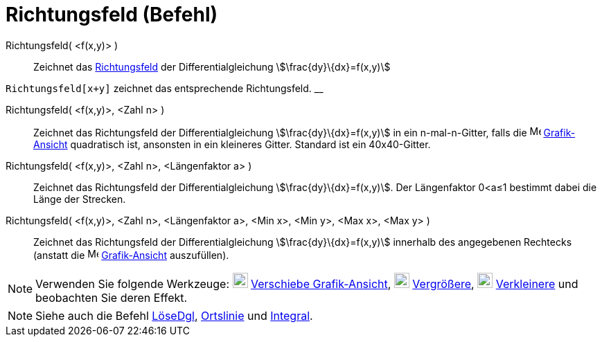 = Richtungsfeld (Befehl)
:page-en: commands/SlopeField
ifdef::env-github[:imagesdir: /de/modules/ROOT/assets/images]

Richtungsfeld( <f(x,y)> )::
  Zeichnet das https://en.wikipedia.org/wiki/de:Richtungsfeld[Richtungsfeld] der Differentialgleichung
  stem:[\frac{dy}\{dx}=f(x,y)]

[EXAMPLE]
====

`++Richtungsfeld[x+y]++` zeichnet das entsprechende Richtungsfeld. __

====

Richtungsfeld( <f(x,y)>, <Zahl n> )::
  Zeichnet das Richtungsfeld der Differentialgleichung stem:[\frac{dy}\{dx}=f(x,y)] in ein n-mal-n-Gitter, falls die
  image:16px-Menu_view_graphics.svg.png[Menu view graphics.svg,width=16,height=16]
  xref:/Grafik_Ansicht.adoc[Grafik-Ansicht] quadratisch ist, ansonsten in ein kleineres Gitter. Standard ist ein
  40x40-Gitter.

Richtungsfeld( <f(x,y)>, <Zahl n>, <Längenfaktor a> )::
  Zeichnet das Richtungsfeld der Differentialgleichung stem:[\frac{dy}\{dx}=f(x,y)]. Der Längenfaktor 0<a≤1 bestimmt
  dabei die Länge der Strecken.

Richtungsfeld( <f(x,y)>, <Zahl n>, <Längenfaktor a>, <Min x>, <Min y>, <Max x>, <Max y> )::
  Zeichnet das Richtungsfeld der Differentialgleichung stem:[\frac{dy}\{dx}=f(x,y)] innerhalb des angegebenen Rechtecks
  (anstatt die image:16px-Menu_view_graphics.svg.png[Menu view graphics.svg,width=16,height=16]
  xref:/Grafik_Ansicht.adoc[Grafik-Ansicht] auszufüllen).

[NOTE]
====

Verwenden Sie folgende Werkzeuge: image:22px-Mode_translateview.svg.png[Mode translateview.svg,width=22,height=22]
xref:/tools/Verschiebe_Grafik_Ansicht.adoc[Verschiebe Grafik-Ansicht], image:22px-Mode_zoomin.svg.png[Mode
zoomin.svg,width=22,height=22] xref:/tools/Vergrößere.adoc[Vergrößere], image:22px-Mode_zoomout.svg.png[Mode
zoomout.svg,width=22,height=22] xref:/tools/Verkleinere.adoc[Verkleinere] und beobachten Sie deren Effekt.

====

[NOTE]
====

Siehe auch die Befehl xref:/commands/LöseDgl.adoc[LöseDgl], xref:/commands/Ortslinie.adoc[Ortslinie] und
xref:/commands/Integral.adoc[Integral].

====

